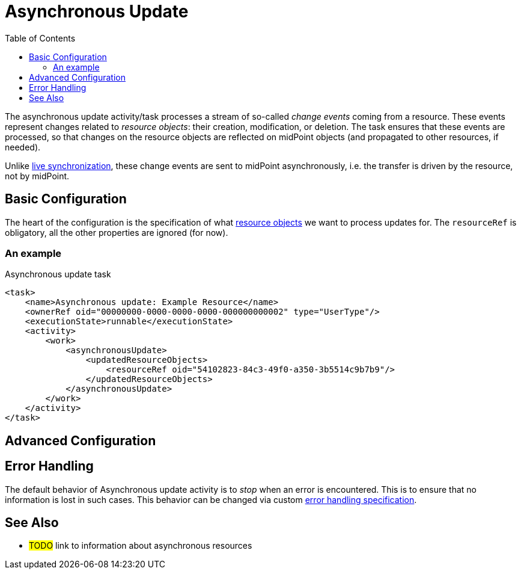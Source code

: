 = Asynchronous Update
:toc:
:page-experimental: true

The asynchronous update activity/task processes a stream of so-called _change events_ coming from a resource.
These events represent changes related to _resource objects_: their creation, modification, or deletion.
The task ensures that these events are processed, so that changes on the resource objects are reflected
on midPoint objects (and propagated to other resources, if needed).

Unlike xref:../live-synchronization/[live synchronization], these change events are sent to midPoint asynchronously,
i.e. the transfer is driven by the resource, not by midPoint.

== Basic Configuration

The heart of the configuration is the specification of what xref:/midpoint/reference/tasks/activities/resource-object-set-specification/[resource objects]
we want to process updates for. The `resourceRef` is obligatory, all the other properties are ignored (for now).

=== An example

.Asynchronous update task
[source,xml]
----
<task>
    <name>Asynchronous update: Example Resource</name>
    <ownerRef oid="00000000-0000-0000-0000-000000000002" type="UserType"/>
    <executionState>runnable</executionState>
    <activity>
        <work>
            <asynchronousUpdate>
                <updatedResourceObjects>
                    <resourceRef oid="54102823-84c3-49f0-a350-3b5514c9b7b9"/>
                </updatedResourceObjects>
            </asynchronousUpdate>
        </work>
    </activity>
</task>
----

== Advanced Configuration

== Error Handling

The default behavior of Asynchronous update activity is to _stop_ when an error is encountered.
This is to ensure that no information is lost in such cases. This behavior can be changed via
custom xref:/midpoint/reference/tasks/activities/error-handling/[error handling specification].

== See Also

* #TODO# link to information about asynchronous resources
